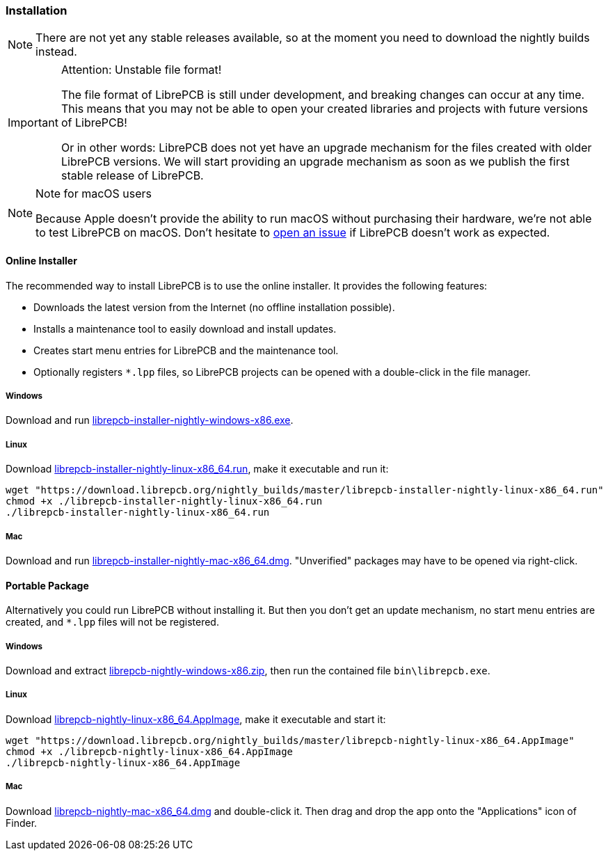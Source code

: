 [#gettingstarted-installation]
=== Installation

[NOTE]
====
There are not yet any stable releases available, so at the moment you need to
download the nightly builds instead.
====

.Attention: Unstable file format!
[IMPORTANT]
====
The file format of LibrePCB is still under development, and breaking changes
can occur at any time. This means that you may not be able to open your
created libraries and projects with future versions of LibrePCB!

Or in other words: LibrePCB does not yet have an upgrade mechanism for the
files created with older LibrePCB versions. We will start providing an upgrade
mechanism as soon as we publish the first stable release of LibrePCB.
====

.Note for macOS users
[NOTE]
====
Because Apple doesn't provide the ability to run macOS without purchasing their
hardware, we're not able to test LibrePCB on macOS. Don't hesitate to
https://github.com/LibrePCB/LibrePCB/issues[open an issue] if LibrePCB doesn't
work as expected.
====

==== Online Installer

The recommended way to install LibrePCB is to use the online installer.
It provides the following features:

- Downloads the latest version from the Internet (no offline installation
  possible).
- Installs a maintenance tool to easily download and install updates.
- Creates start menu entries for LibrePCB and the maintenance tool.
- Optionally registers `*.lpp` files, so LibrePCB projects can be opened
  with a double-click in the file manager.

[discrete]
===== Windows
:windows-installer-filename: librepcb-installer-nightly-windows-x86.exe
:windows-installer-url: https://download.librepcb.org/nightly_builds/master/librepcb-installer-nightly-windows-x86.exe

Download and run {windows-installer-url}[{windows-installer-filename}].

[discrete]
===== Linux
:linux-installer-filename: librepcb-installer-nightly-linux-x86_64.run
:linux-installer-url: https://download.librepcb.org/nightly_builds/master/librepcb-installer-nightly-linux-x86_64.run

Download {linux-installer-url}[{linux-installer-filename}], make it executable
and run it:

[source,bash,subs="attributes"]
----
wget "{linux-installer-url}"
chmod +x ./{linux-installer-filename}
./{linux-installer-filename}
----

[discrete]
===== Mac
:mac-installer-filename: librepcb-installer-nightly-mac-x86_64.dmg
:mac-installer-url: https://download.librepcb.org/nightly_builds/master/librepcb-installer-nightly-mac-x86_64.dmg

Download and run {mac-installer-url}[{mac-installer-filename}]. "Unverified" packages may have to be opened via right-click.

==== Portable Package

Alternatively you could run LibrePCB without installing it. But then you don't
get an update mechanism, no start menu entries are created, and `*.lpp` files
will not be registered.

[discrete]
===== Windows
:windows-zip-filename: librepcb-nightly-windows-x86.zip
:windows-zip-url: https://download.librepcb.org/nightly_builds/master/librepcb-nightly-windows-x86.zip

Download and extract {windows-zip-url}[{windows-zip-filename}], then
run the contained file `bin\librepcb.exe`.

[discrete]
===== Linux
:linux-appimage-filename: librepcb-nightly-linux-x86_64.AppImage
:linux-appimage-url: https://download.librepcb.org/nightly_builds/master/librepcb-nightly-linux-x86_64.AppImage

Download {linux-appimage-url}[{linux-appimage-filename}], make it executable
and start it:

[source,bash,subs="attributes"]
----
wget "{linux-appimage-url}"
chmod +x ./{linux-appimage-filename}
./{linux-appimage-filename}
----

[discrete]
===== Mac
:mac-bundle-filename: librepcb-nightly-mac-x86_64.dmg
:mac-bundle-url: https://download.librepcb.org/nightly_builds/master/librepcb-nightly-mac-x86_64.dmg

Download {mac-bundle-url}[{mac-bundle-filename}] and double-click it.
Then drag and drop the app onto the "Applications" icon of Finder.
